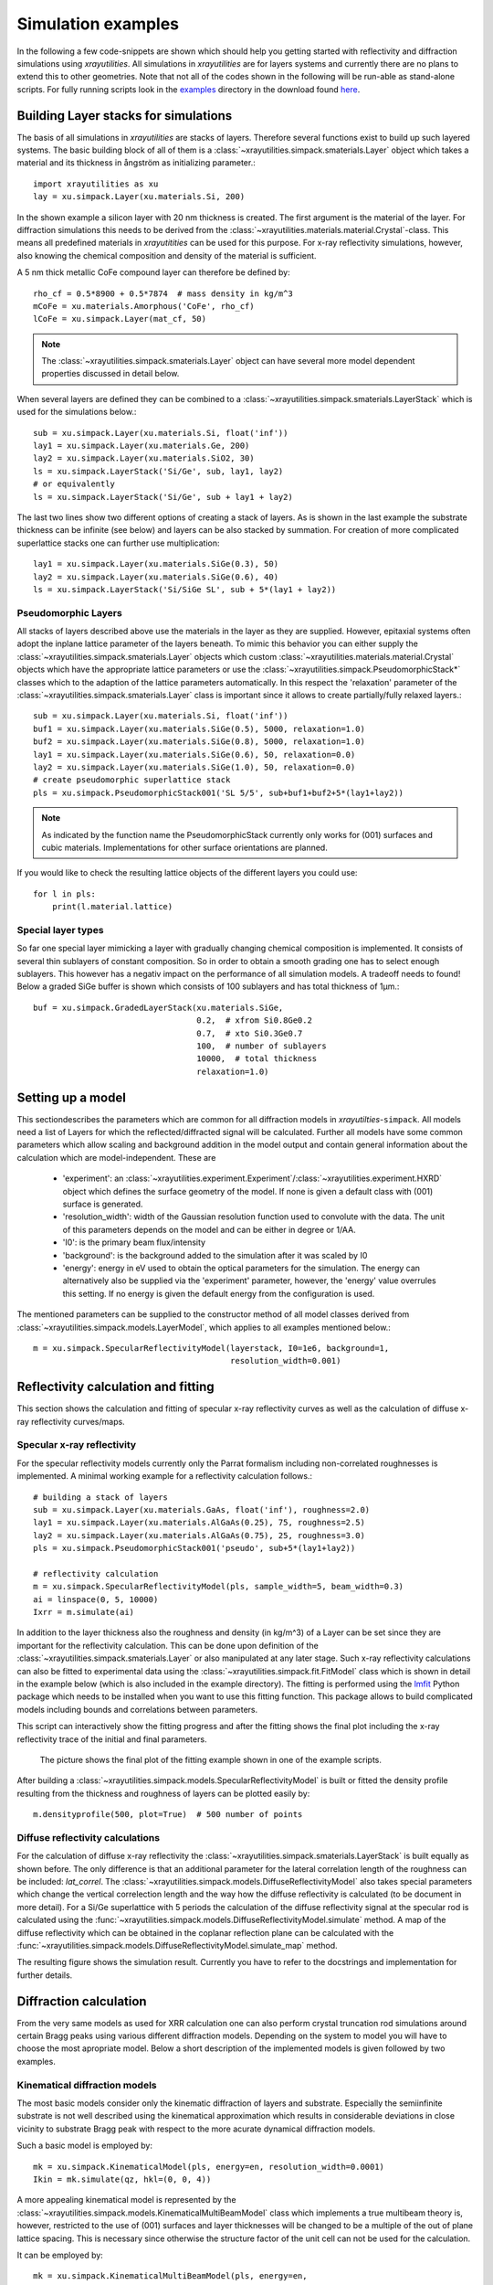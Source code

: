 .. highlight:: python
   :linenothreshold: 5

.. _simulationspage:

Simulation examples
===================

In the following a few code-snippets are shown which should help you getting started with reflectivity and diffraction simulations using *xrayutilities*. All simulations in *xrayutilities* are for layers systems and currently there are no plans to extend this to other geometries. Note that not all of the codes shown in the following will be run-able as stand-alone scripts. For fully running scripts look in the `examples <https://github.com/dkriegner/xrayutilities/tree/master/examples>`_ directory in the download found `here <https://sourceforge.net/projects/xrayutilities>`_.

Building Layer stacks for simulations
-------------------------------------

The basis of all simulations in *xrayutilities* are stacks of layers. Therefore several functions exist to build up such layered systems. The basic building block of all of them is a :class:`~xrayutilities.simpack.smaterials.Layer` object which takes a material and its thickness in ångström as initializing parameter.::

    import xrayutilities as xu
    lay = xu.simpack.Layer(xu.materials.Si, 200)

In the shown example a silicon layer with 20 nm thickness is created. The first argument is the material of the layer. For diffraction simulations this needs to be derived from the :class:`~xrayutilities.materials.material.Crystal`-class. This means all predefined materials in *xrayutitities* can be used for this purpose. For x-ray reflectivity simulations, however, also knowing the chemical composition and density of the material is sufficient.

A 5 nm thick metallic CoFe compound layer can therefore be defined by::


    rho_cf = 0.5*8900 + 0.5*7874  # mass density in kg/m^3
    mCoFe = xu.materials.Amorphous('CoFe', rho_cf)
    lCoFe = xu.simpack.Layer(mat_cf, 50)

.. note:: The :class:`~xrayutilities.simpack.smaterials.Layer` object can have several more model dependent properties discussed in detail below.

When several layers are defined they can be combined to a :class:`~xrayutilities.simpack.smaterials.LayerStack` which is used for the simulations below.::

    sub = xu.simpack.Layer(xu.materials.Si, float('inf'))
    lay1 = xu.simpack.Layer(xu.materials.Ge, 200)
    lay2 = xu.simpack.Layer(xu.materials.SiO2, 30)
    ls = xu.simpack.LayerStack('Si/Ge', sub, lay1, lay2)
    # or equivalently
    ls = xu.simpack.LayerStack('Si/Ge', sub + lay1 + lay2)

The last two lines show two different options of creating a stack of layers. As is shown in the last example the substrate thickness can be infinite (see below) and layers can be also stacked by summation. For creation of more complicated superlattice stacks one can further use multiplication::

    lay1 = xu.simpack.Layer(xu.materials.SiGe(0.3), 50)
    lay2 = xu.simpack.Layer(xu.materials.SiGe(0.6), 40)
    ls = xu.simpack.LayerStack('Si/SiGe SL', sub + 5*(lay1 + lay2))

Pseudomorphic Layers
~~~~~~~~~~~~~~~~~~~~

All stacks of layers described above use the materials in the layer as they are supplied. However, epitaxial systems often adopt the inplane lattice parameter of the layers beneath. To mimic this behavior you can either supply the :class:`~xrayutilities.simpack.smaterials.Layer` objects which custom :class:`~xrayutilities.materials.material.Crystal` objects which have the appropriate lattice parameters or use the :class:`~xrayutilities.simpack.PseudomorphicStack*` classes which to the adaption of the lattice parameters automatically. In this respect the 'relaxation' parameter of the :class:`~xrayutilities.simpack.smaterials.Layer` class is important since it allows to create partially/fully relaxed layers.::

    sub = xu.simpack.Layer(xu.materials.Si, float('inf'))
    buf1 = xu.simpack.Layer(xu.materials.SiGe(0.5), 5000, relaxation=1.0)
    buf2 = xu.simpack.Layer(xu.materials.SiGe(0.8), 5000, relaxation=1.0)
    lay1 = xu.simpack.Layer(xu.materials.SiGe(0.6), 50, relaxation=0.0)
    lay2 = xu.simpack.Layer(xu.materials.SiGe(1.0), 50, relaxation=0.0)
    # create pseudomorphic superlattice stack
    pls = xu.simpack.PseudomorphicStack001('SL 5/5', sub+buf1+buf2+5*(lay1+lay2))

.. note:: As indicated by the function name the PseudomorphicStack currently only works for (001) surfaces and cubic materials. Implementations for other surface orientations are planned.

If you would like to check the resulting lattice objects of the different layers you could use::

    for l in pls:
        print(l.material.lattice)

Special layer types
~~~~~~~~~~~~~~~~~~~

So far one special layer mimicking a layer with gradually changing chemical composition is implemented. It consists of several thin sublayers of constant composition. So in order to obtain a smooth grading one has to select enough sublayers. This however has a negativ impact on the performance of all simulation models. A tradeoff needs to found! Below a graded SiGe buffer is shown which consists of 100 sublayers and has total thickness of 1µm.::

    buf = xu.simpack.GradedLayerStack(xu.materials.SiGe,
                                      0.2,  # xfrom Si0.8Ge0.2
                                      0.7,  # xto Si0.3Ge0.7
                                      100,  # number of sublayers
                                      10000,  # total thickness
                                      relaxation=1.0)


Setting up a model
------------------

This sectiondescribes the parameters which are common for all diffraction models in *xrayutilties*-``simpack``. All models need a list of Layers for which the reflected/diffracted signal will be calculated. Further all models have some common parameters which allow scaling and background addition in the model output and contain general information about the calculation which are model-independent. These are

 * 'experiment': an :class:`~xrayutilities.experiment.Experiment`/:class:`~xrayutilities.experiment.HXRD` object which defines the surface geometry of the model. If none is given a default class with (001) surface is generated.
 * 'resolution_width': width of the Gaussian resolution function used to convolute with the data. The unit of this parameters depends on the model and can be either in degree or 1/\AA.
 * 'I0': is the primary beam flux/intensity
 * 'background': is the background added to the simulation after it was scaled by I0
 * 'energy': energy in eV used to obtain the optical parameters for the simulation. The energy can alternatively also be supplied via the 'experiment' parameter, however, the 'energy' value overrules this setting. If no energy is given the default energy from the configuration is used.

The mentioned parameters can be supplied to the constructor method of all model classes derived from :class:`~xrayutilities.simpack.models.LayerModel`, which applies to all examples mentioned below.::

    m = xu.simpack.SpecularReflectivityModel(layerstack, I0=1e6, background=1,
                                             resolution_width=0.001)

Reflectivity calculation and fitting
------------------------------------

This section shows the calculation and fitting of specular x-ray reflectivity curves as well as the calculation of diffuse x-ray reflectivity curves/maps.

Specular x-ray reflectivity
~~~~~~~~~~~~~~~~~~~~~~~~~~~

For the specular reflectivity models currently only the Parrat formalism including non-correlated roughnesses is implemented. A minimal working example for a reflectivity calculation follows.::

    # building a stack of layers
    sub = xu.simpack.Layer(xu.materials.GaAs, float('inf'), roughness=2.0)
    lay1 = xu.simpack.Layer(xu.materials.AlGaAs(0.25), 75, roughness=2.5)
    lay2 = xu.simpack.Layer(xu.materials.AlGaAs(0.75), 25, roughness=3.0)
    pls = xu.simpack.PseudomorphicStack001('pseudo', sub+5*(lay1+lay2))

    # reflectivity calculation
    m = xu.simpack.SpecularReflectivityModel(pls, sample_width=5, beam_width=0.3)
    ai = linspace(0, 5, 10000)
    Ixrr = m.simulate(ai)

In addition to the layer thickness also the roughness and density (in kg/m^3) of a Layer can be set since they are important for the reflectivity calculation. This can be done upon definition of the :class:`~xrayutilities.simpack.smaterials.Layer` or also manipulated at any later stage.
Such x-ray reflectivity calculations can also be fitted to experimental data using the :class:`~xrayutilities.simpack.fit.FitModel` class which is shown in detail in the example below (which is also included in the example directory). The fitting is performed using the `lmfit <https://lmfit.github.io/lmfit-py/>`_ Python package which needs to be installed when you want to use this fitting function. This package allows to build complicated models including bounds and correlations between parameters.

.. code-block:: python
    :linenos:

    from matplotlib.pylab import *
    import xrayutilities as xu
    import lmfit
    import numpy

    # load experimental data
    ai, edata, eps = numpy.loadtxt('data/xrr_data.txt'), unpack=True)
    ai /= 2.0

    # define layers
    # SiO2 / Ru(5) / CoFe(3) / IrMn(3) / AlOx(10)
    lSiO2 = xu.simpack.Layer(xu.materials.SiO2, inf, roughness=2.5)
    lRu = xu.simpack.Layer(xu.materials.Ru, 47, roughness=2.8)
    rho_cf = 0.5*8900 + 0.5*7874
    mat_cf = xu.materials.Amorphous('CoFe', rho_cf)
    lCoFe = xu.simpack.Layer(mat_cf, 27, roughness=4.6)
    lIrMn = xu.simpack.Layer(xu.materials.Ir20Mn80, 21, roughness=3.0)
    lAl2O3 = xu.simpack.Layer(xu.materials.Al2O3, 100, roughness=5.5)

    # create model
    m = xu.simpack.SpecularReflectivityModel(lSiO2, lRu, lCoFe, lIrMn, lAl2O3,
                                             energy='CuKa1', resolution_width=0.02,
                                             sample_width=6, beam_width=0.25,
                                             background=81, I0=6.35e9)

    # embed model in fit code
    fitm = xu.simpack.FitModel(m, plot=True, verbose=True)

    # set some parameter limitations
    fitm.set_param_hint('SiO2_density', vary=False)
    fitm.set_param_hint('Al2O3_density', min=0.8*xu.materials.Al2O3.density,
                        max=1.2*xu.materials.Al2O3.density)
    p = fitm.make_params()
    fitm.set_fit_limits(xmin=0.05, xmax=8.0)

    # perform the fit
    res = fitm.fit(edata, p, ai, weights=1/eps)
    lmfit.report_fit(res, min_correl=0.5)


This script can interactively show the fitting progress and after the fitting shows the final plot including the x-ray reflectivity trace of the initial and final parameters.

.. figure:: pics/xrr_fitting.svg
   :alt: XRR fitting output
   :width: 400 px

   The picture shows the final plot of the fitting example shown in one of the example scripts.

After building a :class:`~xrayutilities.simpack.models.SpecularReflectivityModel` is built or fitted the density profile resulting from the thickness and roughness of layers can be plotted easily by::

    m.densityprofile(500, plot=True)  # 500 number of points

.. figure:: pics/xrr_densityprofile.svg
   :alt: XRR density profile resulting from the XRR fit shown above
   :width: 300 px

Diffuse reflectivity calculations
~~~~~~~~~~~~~~~~~~~~~~~~~~~~~~~~~

For the calculation of diffuse x-ray reflectivity the :class:`~xrayutilities.simpack.smaterials.LayerStack` is built equally as shown before. The only difference is that an additional parameter for the lateral correlation length of the roughness can be included: `lat_correl`. The :class:`~xrayutilities.simpack.models.DiffuseReflectivityModel` also takes special parameters which change the vertical correlection length and the way how the diffuse reflectivity is calculated (to be document in more detail). For a Si/Ge superlattice with 5 periods the calculation of the diffuse reflectivity signal at the specular rod is calculated using the :func:`~xrayutilities.simpack.models.DiffuseReflectivityModel.simulate` method. A map of the diffuse reflectivity which can be obtained in the coplanar reflection plane can be calculated with the :func:`~xrayutilities.simpack.models.DiffuseReflectivityModel.simulate_map` method.

.. code-block:: python
    :linenos:

    from matplotlib.pylab import *
    import xrayutilities as xu
    sub = xu.simpack.Layer(xu.materials.Si, inf, roughness=1, lat_correl=100)
    lay1 = xu.simpack.Layer(xu.materials.Si, 200, roughness=1, lat_correl=200)
    lay2 = xu.simpack.Layer(xu.materials.Ge, 70, roughness=3, lat_correl=50)
    ls = xu.simpack.LayerStack('SL 5', sub+5*(lay2+lay1))

    alphai = arange(0.17, 2, 0.001)  # for the calculation on the specular rod
    qz = arange(0, 0.5, 0.0005)  # for the map calculation
    qL = arange(-0.02, 0.02, 0.0003)

    m = xu.simpack.DiffuseReflectivityModel(ls, sample_width=10, beam_width=1,
                                            energy='CuKa1', vert_correl=1000,
                                            vert_nu=0, H=1, method=2, vert_int=0)
    d = m.simulate(alphai)
    imap = m.simulate_map(qL, qz)

    figure()
    subplot(121)
    semilogy(alphai, d, label='diffuse XRR')
    xlabel('incidence angle (deg)')
    ylabel('intensity (arb. u.)')
    ylim(1e-6, 1e-4)

    subplot(122)
    pcolor(qL, qz, imap.T, norm=mpl.colors.LogNorm())
    xlabel(r'Q$_\parallel$ ($\mathrm{\AA^{-1}}$)')
    ylabel(r'Q$_\perp$ ($\mathrm{\AA^{-1}}$)')
    colorbar()
    tight_layout()


The resulting figure shows the simulation result. Currently you have to refer to the docstrings and implementation for further details.

.. figure:: pics/xrr_diffuse.png
   :alt: Diffuse x-ray reflectivity of a Si/Ge multilayer
   :width: 550 px

Diffraction calculation
-----------------------

From the very same models as used for XRR calculation one can also perform crystal truncation rod simulations around certain Bragg peaks using various different diffraction models. Depending on the system to model you will have to choose the most apropriate model. Below a short description of the implemented models is given followed by two examples.

Kinematical diffraction models
~~~~~~~~~~~~~~~~~~~~~~~~~~~~~~

The most basic models consider only the kinematic diffraction of layers and substrate. Especially the semiinfinite substrate is not well described using the kinematical approximation which results in considerable deviations in close vicinity to substrate Bragg peak with respect to the more acurate dynamical diffraction models.

Such a basic model is employed by::

    mk = xu.simpack.KinematicalModel(pls, energy=en, resolution_width=0.0001)
    Ikin = mk.simulate(qz, hkl=(0, 0, 4))

A more appealing kinematical model is represented by the :class:`~xrayutilities.simpack.models.KinematicalMultiBeamModel` class which implements a true multibeam theory is, however, restricted to the use of (001) surfaces and layer thicknesses will be changed to be a multiple of the out of plane lattice spacing. This is necessary since otherwise the structure factor of the unit cell can not be used for the calculation.

It can be employed by::

    mk = xu.simpack.KinematicalMultiBeamModel(pls, energy=en,
                                              surface_hkl=(0, 0, 1),
                                              resolution_width=0.0001)
    Imult = mk.simulate(qz, hkl=(0, 0, 4))

This model is expected to provide good results especially far away from the substrate peak where the influence of other Bragg peaks on the truncation rod and the variation of the structure factor can not be neglected.

Both kinematical model's :func:`~xrayutilities.simpack.models.KinematicalMultiBeamModel.simulate` method offers two keyword arguments with which basic absorption and refraction correction can be added to the basic models.

.. note:: The kinematical models can also handle a semi-infinitely thick substrate which results in a diverging intensity at the Bragg peak but provides a basic description of the substrates truncation rod.

Dynamical diffraction models
~~~~~~~~~~~~~~~~~~~~~~~~~~~~

Acurate description of the diffraction from thin films in close vicinity to the diffraction signal from a bulk substrate is only possible using the dynamical diffraction theory. In **xrayutilities** the dynamical two-beam theory with 4 tiepoints for the calculation of the dispersion surface is implemented. To use this theory you have to supply the :func:`~xrayutilities.simpack.models.DynamicalModel.simulate` method with the incidence angle in degree. Accordingly the 'resolution_width' parameter is also in degree for this model.::

    md = xu.simpack.DynamicalModel(pls, energy=en, resolution_width=resol)
    Idyn = md.simulate(ai, hkl=(0, 0, 4))

A second simplified dynamical model (:class:`~xrayutilities.simpack.models.SimpleDynamicalCoplanarModel`) is also implemented should, however, not be used since its approximations cause mistakes in almost all relevant cases.

The :class:`~xrayutilities.simpack.models.DynamicalModel` supports the calculation of diffracted signal for 'S' and 'P' polarization geometry. To simulate diffraction data of laboratory sources with Ge(220) monochromator crystal one should use::

    qGe220 = linalg.norm(xu.materials.Ge.Q(2, 2, 0))
    thMono = arcsin(qGe220 * lam / (4*pi))
    md = xu.simpack.DynamicalModel(pls, energy='CuKa1',
                                   Cmono=cos(2 * thMono),
                                   polarization='both')
    Idyn = md.simulate(ai, hkl=(0, 0, 4))


Comparison of diffraction models
~~~~~~~~~~~~~~~~~~~~~~~~~~~~~~~~~

Below we show the different implemented models for the case of epitaxial GaAs/AlGaAs and Si/SiGe bilayers. These two cases have very different separation of the layer Bragg peak from the substrate and therefore provide good model system for our models.

We will compare the (004) Bragg peak calculated with different models and but otherwise equal parameters. For scripts used to perform the shown calculation you are referred to the ``examples`` directory.

.. figure:: pics/xrd_algaas004.svg
   :alt: (004) of AlGaAs(100nm) on GaAs
   :width: 400 px

   XRD simulations of the (004) Bragg peak of ~100 nm AlGaAs on GaAs(001) using various diffraction models

.. figure:: pics/xrd_sige004.svg
   :alt: (004) of SiGe(15nm) on Si
   :width: 400 px

   XRD simulations of the (004) Bragg peak of 15 nm Si\ :sub:`0.4` Ge\ :sub:`0.6` on Si(001) using various diffraction models

As can be seen in the images we find that for the AlGaAs system all models except the very basic kinematical model yield an very similar diffraction signal. The second kinematic diffraction model considering the contribution of multiple Bragg peaks on the same truncation rod fails to describe only the ratio of substrate and layer signal, but otherwise results in a very similar line shape as the traces obtained by the dynamic theory.

For the SiGe/Si bilayer system bigger differences between the kinematic and dynamic models are found. Further also the difference between the simpler and more sophisticated dynamic model gets obvious further away from the reference position. Interestingly also the multibeam kinematic theory differs considerable from the best dynamic model. As is evident from this second comparison the correct choice of model for the particular system under condideration is crucial for comparison with experimental data.

Fitting of diffraction data
~~~~~~~~~~~~~~~~~~~~~~~~~~~

All diffraction models can be embedded into the :class:`~xrayutilities.simpack.fit.FitModel` class, which is suitable to refine the model parameters. Below (and in the `examples <https://github.com/dkriegner/xrayutilities/tree/master/examples>`_ directory) a runnable script is shown which shows the fitting for a pseudomorphic InMnAs epilayer on InAs(001). The fitting is performed using the `lmfit <https://lmfit.github.io/lmfit-py/>`_ Python package which needs to be installed when you want to use this fitting function. As one can see below the :func:`~xrayutilities.simpack.FitModel.set_param_hint` function can be used to set up the respective fit parameters including their boundaries and possible correlation with other parameters of the model. It should be equally possible to fit more complex layer structures, however, I expect that one needs to adjust manually the starting parameters to yield something very reasonable. Since this capabilities are rather new please report back any success/problems you have with this via the mailing list.

.. code-block:: python
    :linenos:

    import xrayutilities as xu
    from matplotlib.pylab import *

    # global parameters
    wavelength = xu.wavelength('CuKa1')
    offset = -0.035  # angular offset of the zero position of the data

    # set up LayerStack for simulation: InAs(001)/(In,Mn)As(~25 nm)
    InAs = xu.materials.InAs
    InAs.lattice.a = 6.057
    lInAs = xu.simpack.Layer(InAs, inf)
    InMnAs = xu.materials.Crystal('InMnAs', xu.materials.SGLattice(
        216, 6.050, atoms=('In', 'Mn', 'As'), pos=('4a', '4a', '4c'),
        occ=(0.99, 0.01, 1)), cij=InAs.cij)
    lInMnAs = xu.simpack.Layer(InMnAs, 254, relaxation=0)
    pstack = xu.simpack.PseudomorphicStack001('list', lInAs, lInMnAs)

    # set up simulation object
    thetaMono = arcsin(wavelength/(2 * xu.materials.Ge.planeDistance(2, 2, 0)))
    Cmono = cos(2 * thetaMono)
    dyn = xu.simpack.DynamicalModel(pstack, I0=1.5e9, background=0,
                                    resolution_width=2e-3, polarization='both',
                                    Cmono=Cmono)
    fitmdyn = xu.simpack.FitModel(dyn)
    fitmdyn.set_param_hint('InMnAs_c', vary=True, min=6.02, max= 6.06)
    fitmdyn.set_param_hint('InAs_a', vary=True)
    fitmdyn.set_param_hint('InMnAs_a', expr='InAs_a')
    fitmdyn.set_param_hint('resolution_width', vary=True)
    params = fitmdyn.make_params()

    # plot experimental data
    f = figure(figsize=(7,5))
    d = xu.io.RASFile('inas_layer_radial_002_004.ras.bz2', path='data'))
    scan = d.scans[-1]
    tt = scan.data[scan.scan_axis] - offset
    semilogy(tt, scan.data['int'], 'o-', ms=3, label='data')

    # perform fit and plot the result
    fitmdyn.lmodel.set_hkl((0, 0, 4))
    ai = (d.scans[-1].data[d.scan.scan_axis] - offset)/2
    fitr = fitmdyn.fit(d.scans[-1].data['int'], params, ai)
    print(fitr.fit_report())  # for older lmfit use: lmfit.report_fit(fitr)


The resulting figure shows reasonable agreement between the dynamic diffraction simulation and the experimental data.

.. figure:: pics/fit_xrd.svg
   :alt: (004) diffraction data and fitted model of InMnAs epilayer on InAs
   :width: 400 px

.. _pdiff-simulations:

Powder diffraction simulations
------------------------------

Powder diffraction patterns can be calculated using :class:`~xrayutilities.simpack.powdermodel.PowderModel`. A specialized class for the definition of powdered materials named :class:`~xrayutilities.simpack.smaterials.Powder` exists. The class constructor takes the materials volume and several material parameters specific for the powder material. Among them are `crystallite_size_gauss` and `strain_gauss` which can be used to include the effect of finite crystallite size and microstrain. Texture modelled by the March-Dollase pole density offers the `preferred_orientation` direction parameter as well as a `preferred_orientation_factor` variable.

The :class:`~xrayutilities.simpack.powdermodel.PowderModel` internally uses :class:`~xrayutilities.simpack.powder.PowderDiffraction` for its calculations which is based on the fundamental parameters approach as implemented and documented `here <http://dx.doi.org/10.6028/jres.120.014.c>`_ and `here <http://dx.doi.org/10.6028/jres.120.014>`_.

Several setup specific parameters should be adjusted by a user-specific configuration file or by supplying the appropriate parameters using the `fpsettings` argument of :class:`~xrayutilities.simpack.powdermodel.PowderModel`.

If the correct settings are included in the config file the powder diffraction signal of a mixed sample of Co and Fe can be calculated with::

    import numpy
    import xrayutilities as xu

    tt = numpy.arange(5, 120, 0.01)
    Fe_powder = xu.simpack.Powder(xu.materials.Fe, 1,
                                  crystallite_size_gauss=100e-9)
    Co_powder = xu.simpack.Powder(xu.materials.Co, 5,  # 5 times more Co
                                  crystallite_size_gauss=200e-9)
    pm = xu.simpack.PowderModel(Fe_powder, Co_powder, I0=100)
    inte = pm.simulate(tt)
    # pm.close()  # after end-of-use


Note that in MS windows you need to encapsulate this code into a dummy function to allow for the multiprocessing module to work correctly. The code then must look like::

    import numpy
    import xrayutilities as xu
    from multiprocessing import freeze_support

    def main():
        tt = numpy.arange(5, 120, 0.01)
        Fe_powder = xu.simpack.Powder(xu.materials.Fe, 1,
                                      crystallite_size_gauss=100e-9)
        Co_powder = xu.simpack.Powder(xu.materials.Co, 5,  # 5 times more Co
                                      crystallite_size_gauss=200e-9)
        pm = xu.simpack.PowderModel(Fe_powder, Co_powder, I0=100)
        inte = pm.simulate(tt)
        pm.close()

    if __name__ == '__main__':
        freeze_support()
        main()
